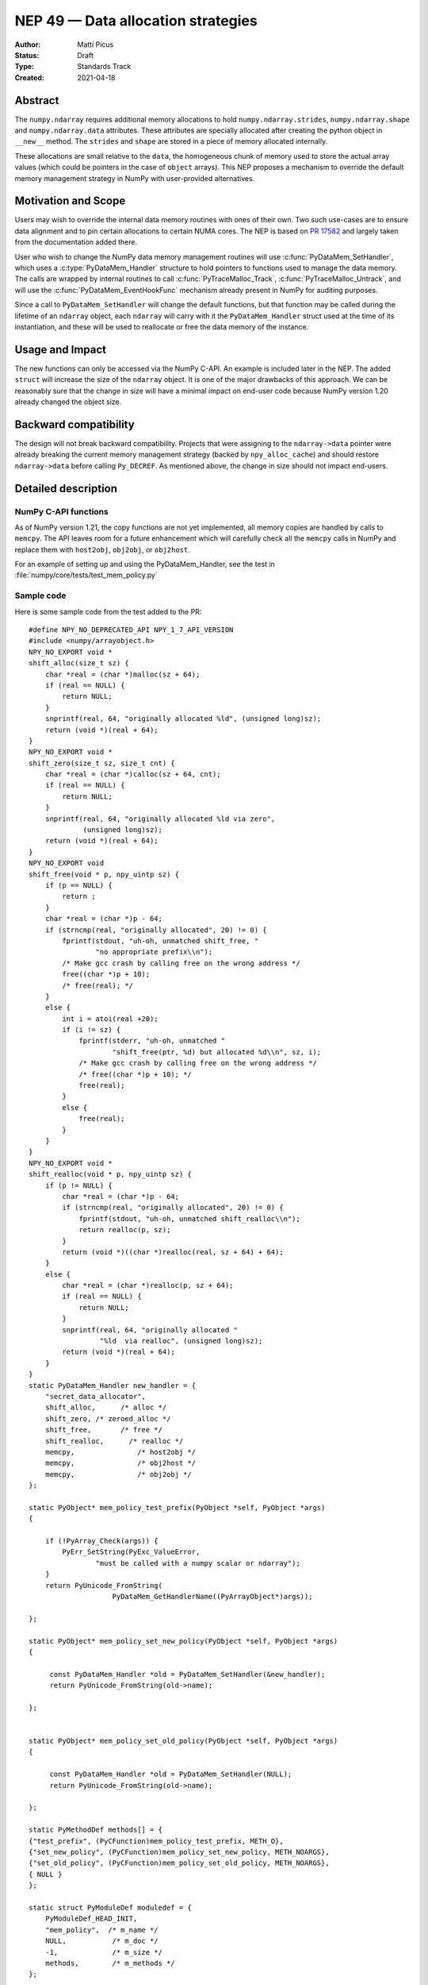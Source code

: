 ===================================
NEP 49 — Data allocation strategies
===================================

:Author: Matti Picus
:Status: Draft
:Type: Standards Track
:Created: 2021-04-18


Abstract
--------

The ``numpy.ndarray`` requires additional memory allocations
to hold ``numpy.ndarray.strides``, ``numpy.ndarray.shape`` and
``numpy.ndarray.data`` attributes. These attributes are specially allocated
after creating the python object in ``__new__`` method. The ``strides`` and
``shape`` are stored in a piece of memory allocated internally.

These allocations are small relative to the ``data``, the homogeneous chunk of
memory used to store the actual array values (which could be pointers in the
case of ``object`` arrays). This NEP proposes a mechanism to override the
default memory management strategy in NumPy with user-provided alternatives.

Motivation and Scope
--------------------

Users may wish to override the internal data memory routines with ones of their
own. Two such use-cases are to ensure data alignment and to pin certain
allocations to certain NUMA cores. The NEP is based on `PR 17582`_ and
largely taken from the documentation added there.

User who wish to change the NumPy data memory management routines will use
:c:func:`PyDataMem_SetHandler`, which uses a :c:type:`PyDataMem_Handler`
structure to hold pointers to functions used to manage the data memory. The
calls are wrapped by internal routines to call :c:func:`PyTraceMalloc_Track`,
:c:func:`PyTraceMalloc_Untrack`, and will use the
:c:func:`PyDataMem_EventHookFunc` mechanism  already present in NumPy for
auditing purposes. 

Since a call to ``PyDataMem_SetHandler`` will change the default functions, but
that function may be called during the lifetime of an ``ndarray`` object, each
``ndarray`` will carry with it the ``PyDataMem_Handler`` struct used at the
time of its instantiation, and these will be used to reallocate or free the
data memory of the instance.

Usage and Impact
----------------

The new functions can only be accessed via the NumPy C-API. An example is
included later in the NEP. The added ``struct`` will increase the size of the
``ndarray`` object. It is one of the major drawbacks of this approach. We can
be reasonably sure that the change in size will have a minimal impact on
end-user code because NumPy version 1.20 already changed the object size.

Backward compatibility
----------------------

The design will not break backward compatibility. Projects that were assigning
to the ``ndarray->data`` pointer were already breaking the current memory
management strategy (backed by ``npy_alloc_cache``) and should restore
``ndarray->data`` before calling ``Py_DECREF``. As mentioned above, the change
in size should not impact end-users.

Detailed description
--------------------



NumPy C-API functions
=====================

As of NumPy version 1.21, the copy functions are not yet implemented, all
memory copies are handled by calls to ``memcpy``. The API leaves room for a
future enhancement which will carefully check all the ``memcpy`` calls in NumPy
and replace them with ``host2obj``, ``obj2obj``, or ``obj2host``.

.. c:type:: PyDataMem_Handler

    A struct to hold function pointers used to manipulate memory

    .. code-block:: c

        typedef struct {
            char name[128];  /* multiple of 64 to keep the struct unaligned */
            PyDataMem_AllocFunc *alloc;
            PyDataMem_ZeroedAllocFunc *zeroed_alloc;
            PyDataMem_FreeFunc *free;
            PyDataMem_ReallocFunc *realloc;
            PyDataMem_CopyFunc *host2obj;  /* copy from the host python */
            PyDataMem_CopyFunc *obj2host;  /* copy to the host python */
            PyDataMem_CopyFunc *obj2obj;  /* copy between two objects */
        } PyDataMem_Handler;

    where the function's signatures are

    .. code-block:: c

        typedef void *(PyDataMem_AllocFunc)(size_t size);
        typedef void *(PyDataMem_ZeroedAllocFunc)(size_t nelems, size_t elsize);
        typedef void (PyDataMem_FreeFunc)(void *ptr, size_t size);
        typedef void *(PyDataMem_ReallocFunc)(void *ptr, size_t size);
        typedef void *(PyDataMem_CopyFunc)(void *dst, const void *src, size_t size);

.. c:function:: const PyDataMem_Handler * PyDataMem_SetHandler(PyDataMem_Handler *handler)

   Sets a new allocation policy. If the input value is NULL, will reset
   the policy to the default. Returns the previous policy, NULL if the
   previous policy was the default. We wrap the user-provided functions
   so they will still call the python and numpy memory management callback
   hooks.
    
.. c:function:: const char * PyDataMem_GetHandlerName(PyArrayObject *obj)

   Return the const char name of the PyDataMem_Handler used by the
   PyArrayObject. If NULL, return the name of the current global policy that
   will be used to allocate data for the next PyArrayObject

For an example of setting up and using the PyDataMem_Handler, see the test in
:file:`numpy/core/tests/test_mem_policy.py`

.. c:function:: void PyDataMem_EventHookFunc(void *inp, void *outp, size_t size, void *user_data);

    This function will be called on NEW,FREE,RENEW calls in data memory
    manipulation



.. c:function:: PyDataMem_EventHookFunc * PyDataMem_SetEventHook(PyDataMem_EventHookFunc *newhook, void *user_data, void **old_data)

    Sets the allocation event hook for numpy array data.
  
    Returns a pointer to the previous hook or NULL.  If old_data is
    non-NULL, the previous user_data pointer will be copied to it.
  
    If not NULL, hook will be called at the end of each PyDataMem_NEW/FREE/RENEW:

    .. code-block:: c
   
        result = PyDataMem_NEW(size)        -> (*hook)(NULL, result, size, user_data)
        PyDataMem_FREE(ptr)                 -> (*hook)(ptr, NULL, 0, user_data)
        result = PyDataMem_RENEW(ptr, size) -> (*hook)(ptr, result, size, user_data)
  
    When the hook is called, the GIL will be held by the calling
    thread.  The hook should be written to be reentrant, if it performs
    operations that might cause new allocation events (such as the
    creation/destruction numpy objects, or creating/destroying Python
    objects which might cause a gc)


Sample code
===========

Here is some sample code from the test added to the PR::

    #define NPY_NO_DEPRECATED_API NPY_1_7_API_VERSION
    #include <numpy/arrayobject.h>
    NPY_NO_EXPORT void *
    shift_alloc(size_t sz) {
        char *real = (char *)malloc(sz + 64);
        if (real == NULL) {
            return NULL;
        }
        snprintf(real, 64, "originally allocated %ld", (unsigned long)sz);
        return (void *)(real + 64);
    }
    NPY_NO_EXPORT void *
    shift_zero(size_t sz, size_t cnt) {
        char *real = (char *)calloc(sz + 64, cnt);
        if (real == NULL) {
            return NULL;
        }
        snprintf(real, 64, "originally allocated %ld via zero",
                 (unsigned long)sz);
        return (void *)(real + 64);
    }
    NPY_NO_EXPORT void
    shift_free(void * p, npy_uintp sz) {
        if (p == NULL) {
            return ;
        }
        char *real = (char *)p - 64;
        if (strncmp(real, "originally allocated", 20) != 0) {
            fprintf(stdout, "uh-oh, unmatched shift_free, "
                    "no appropriate prefix\\n");
            /* Make gcc crash by calling free on the wrong address */
            free((char *)p + 10);
            /* free(real); */
        }
        else {
            int i = atoi(real +20);
            if (i != sz) {
                fprintf(stderr, "uh-oh, unmatched "
                        "shift_free(ptr, %d) but allocated %d\\n", sz, i);
                /* Make gcc crash by calling free on the wrong address */
                /* free((char *)p + 10); */
                free(real);
            }
            else {
                free(real);
            }
        }
    }
    NPY_NO_EXPORT void *
    shift_realloc(void * p, npy_uintp sz) {
        if (p != NULL) {
            char *real = (char *)p - 64;
            if (strncmp(real, "originally allocated", 20) != 0) {
                fprintf(stdout, "uh-oh, unmatched shift_realloc\\n");
                return realloc(p, sz);
            }
            return (void *)((char *)realloc(real, sz + 64) + 64);
        }
        else {
            char *real = (char *)realloc(p, sz + 64);
            if (real == NULL) {
                return NULL;
            }
            snprintf(real, 64, "originally allocated "
                     "%ld  via realloc", (unsigned long)sz);
            return (void *)(real + 64);
        }
    }
    static PyDataMem_Handler new_handler = {
        "secret_data_allocator",
        shift_alloc,      /* alloc */
        shift_zero, /* zeroed_alloc */
        shift_free,       /* free */
        shift_realloc,      /* realloc */
        memcpy,               /* host2obj */
        memcpy,               /* obj2host */
        memcpy,               /* obj2obj */
    };

    static PyObject* mem_policy_test_prefix(PyObject *self, PyObject *args)
    {
    
        if (!PyArray_Check(args)) {
            PyErr_SetString(PyExc_ValueError,
                    "must be called with a numpy scalar or ndarray");
        }
        return PyUnicode_FromString(
                        PyDataMem_GetHandlerName((PyArrayObject*)args));
    
    };

    static PyObject* mem_policy_set_new_policy(PyObject *self, PyObject *args)
    {
    
         const PyDataMem_Handler *old = PyDataMem_SetHandler(&new_handler);
         return PyUnicode_FromString(old->name);
     
    };
    

    static PyObject* mem_policy_set_old_policy(PyObject *self, PyObject *args)
    {
    
         const PyDataMem_Handler *old = PyDataMem_SetHandler(NULL);
         return PyUnicode_FromString(old->name);
     
    };
        
    static PyMethodDef methods[] = {
    {"test_prefix", (PyCFunction)mem_policy_test_prefix, METH_O},
    {"set_new_policy", (PyCFunction)mem_policy_set_new_policy, METH_NOARGS},
    {"set_old_policy", (PyCFunction)mem_policy_set_old_policy, METH_NOARGS},
    { NULL }
    };

    static struct PyModuleDef moduledef = {
        PyModuleDef_HEAD_INIT,
        "mem_policy",  /* m_name */
        NULL,           /* m_doc */
        -1,             /* m_size */
        methods,        /* m_methods */
    };

    PyMODINIT_FUNC
    PyInit_mem_policy(void) {
    PyObject *mod = PyModule_Create(&moduledef);
        import_array();
        return mod;
    }
 

Related Work
------------

The NEP is being tracked by the pnumpy_ project and a `comment in the PR`_
mentions use in orchestrating FPGA DMAs.

Implementation
--------------

The NEP has been implemented in `PR  17582`_.

Alternatives
------------

These were discussed in `issue 17467`_. `PR 5457`_ proposed a
global interface for specifying aligned allocations. But alignment can be
crucial for some applications, but in general is just extra overhead, so it
should be configurable by the user/app.

`PR 5470`_ had two parts: configurable `PyDataMem*` overrides and a hook
mechanism. The hook mechanism was merged (does anyone use that?) but the part I
am interested in would requre an API change.

A fallback proposal would be to allow specifying a default allocation alignment
aka ``PR 5457``, perhaps using ``PyArray_malloc_aligned`` and friends which
were added to NumPy with the random API refactor.

Discussion
----------

Not yet discussed on the mailing list.


References and Footnotes
------------------------

.. [1] Each NEP must either be explicitly labeled as placed in the public domain (see
   this NEP as an example) or licensed under the `Open Publication License`_.

.. _Open Publication License: https://www.opencontent.org/openpub/

.. _`PR 17582`: https://github.com/numpy/numpy/pull/17582
.. _`PR 5457`: https://github.com/numpy/numpy/pull/5457
.. _`PR 5470`: https://github.com/numpy/numpy/pull/5470
.. _`issue 17467`: https://github.com/numpy/numpy/issues/17467
.. _`comment in the PR`: https://github.com/numpy/numpy/pull/17582#issuecomment-809145547
.. _pnumpy: https://quansight.github.io/pnumpy/stable/index.html

Copyright
---------

This document has been placed in the public domain. [1]_
